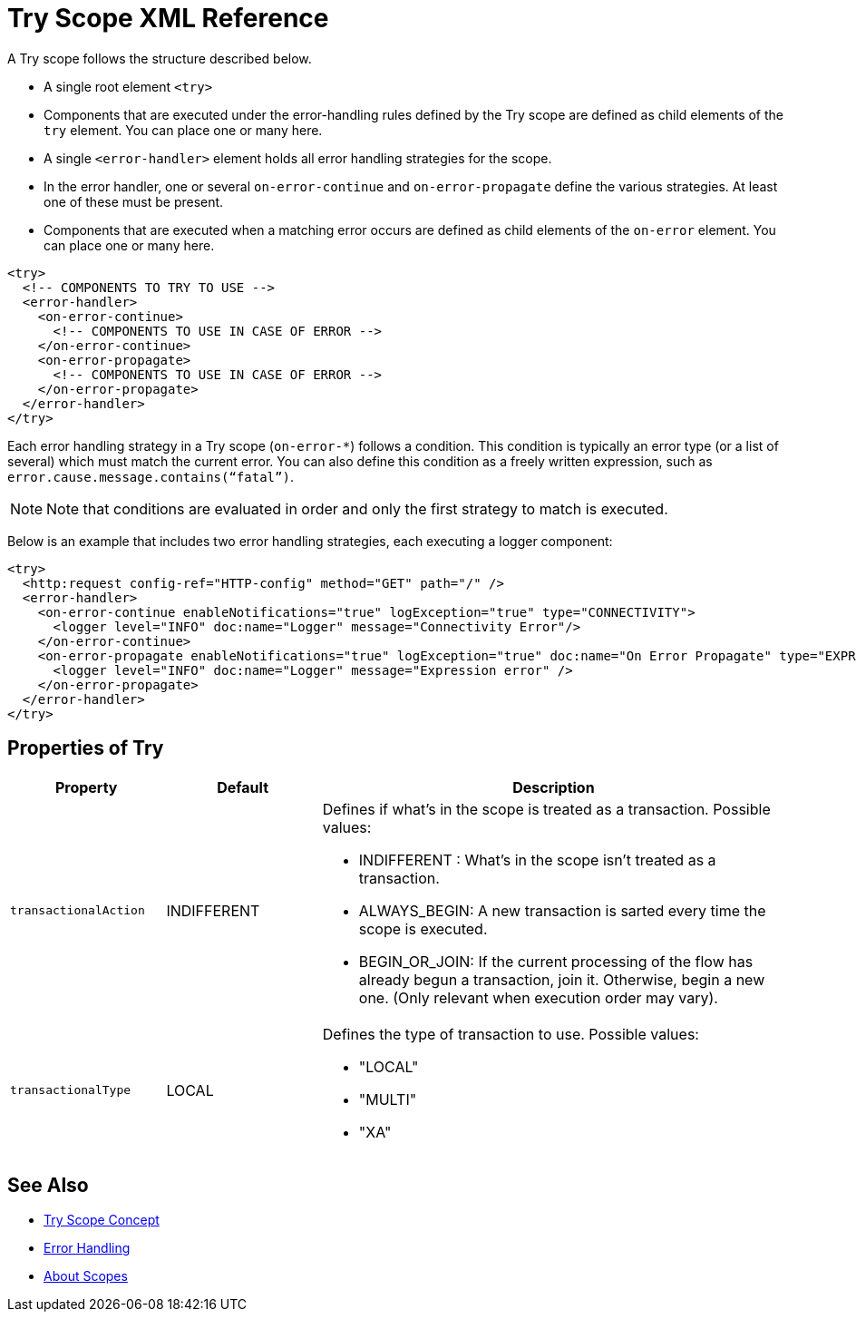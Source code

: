 = Try Scope XML Reference

A Try scope follows the structure described below.


* A single root element `<try>`

* Components that are executed under the error-handling rules defined by
the Try scope are defined as child elements of the `try` element. You can place one or many here.

* A single `<error-handler>` element holds all error handling strategies for the scope.

* In the error handler, one or several `on-error-continue` and `on-error-propagate` define the various strategies. At least one of these must be present.

* Components that are executed when a matching error occurs are defined as child elements of the `on-error` element. You can place one or many here.

[source,xml,linenums]
----
<try>
  <!-- COMPONENTS TO TRY TO USE -->
  <error-handler>
    <on-error-continue>
      <!-- COMPONENTS TO USE IN CASE OF ERROR -->
    </on-error-continue>
    <on-error-propagate>
      <!-- COMPONENTS TO USE IN CASE OF ERROR -->
    </on-error-propagate>
  </error-handler>
</try>
----

Each error handling strategy in a Try scope (`on-error-*`) follows a condition. This condition is typically an error type (or a list of several) which must match the current error. You can also define this condition as a freely written expression, such as `error.cause.message.contains(“fatal”)`.

[NOTE]
Note that conditions are evaluated in order and only the first strategy to match is executed.







Below is an example that includes two error handling strategies, each executing a logger component:


[source,xml,linenums]
----
<try>
  <http:request config-ref="HTTP-config" method="GET" path="/" />
  <error-handler>
    <on-error-continue enableNotifications="true" logException="true" type="CONNECTIVITY">
      <logger level="INFO" doc:name="Logger" message="Connectivity Error"/>
    </on-error-continue>
    <on-error-propagate enableNotifications="true" logException="true" doc:name="On Error Propagate" type="EXPRESSION">
      <logger level="INFO" doc:name="Logger" message="Expression error" />
    </on-error-propagate>
  </error-handler>
</try>
----

== Properties of Try

[%header,cols="20a,20,60a"]
|===
|Property | Default |Description
|`transactionalAction` | INDIFFERENT | Defines if what's in the scope is treated as a transaction. Possible values:

* INDIFFERENT : What's in the scope isn't treated as a transaction.

* ALWAYS_BEGIN: A new transaction is sarted every time the scope is executed.

* BEGIN_OR_JOIN: If the current processing of the flow has already begun a transaction, join it. Otherwise, begin a new one. (Only relevant when execution order may vary).

|`transactionalType` | LOCAL | Defines the type of transaction to use. Possible values:

* "LOCAL"
* "MULTI"
* "XA"

|===





== See Also

* link:/mule-user-guide/v/4.0/try-scope-concept[Try Scope Concept]

* link:/mule-user-guide/v/4.0/error-handling[Error Handling]

* link:/mule-user-guide/v/4.0/scopes-concept[About Scopes]
